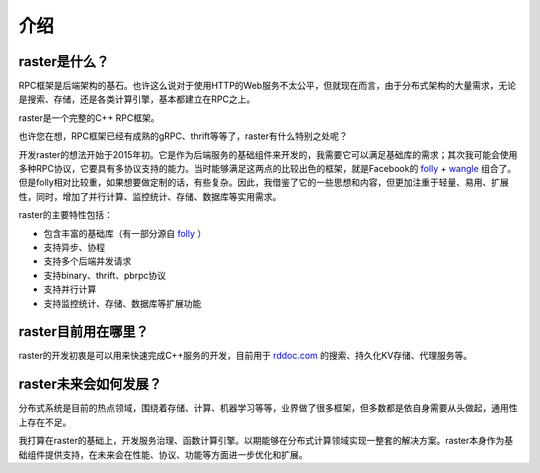 .. _introduction:

介绍
====

raster是什么？
--------------

RPC框架是后端架构的基石。也许这么说对于使用HTTP的Web服务不太公平，但就现在而言，由于分布式架构的大量需求，无论是搜索、存储，还是各类计算引擎，基本都建立在RPC之上。

raster是一个完整的C++ RPC框架。

也许您在想，RPC框架已经有成熟的gRPC、thrift等等了，raster有什么特别之处呢？

开发raster的想法开始于2015年初。它是作为后端服务的基础组件来开发的，我需要它可以满足基础库的需求；其次我可能会使用多种RPC协议，它要具有多协议支持的能力。当时能够满足这两点的比较出色的框架，就是Facebook的 `folly <https://github.com/facebook/folly>`_ + `wangle <https://github.com/facebook/wangle>`_ 组合了。但是folly相对比较重，如果想要做定制的话，有些复杂。因此，我借鉴了它的一些思想和内容，但更加注重于轻量、易用、扩展性，同时，增加了并行计算、监控统计、存储、数据库等实用需求。

raster的主要特性包括：

- 包含丰富的基础库（有一部分源自 `folly <https://github.com/facebook/folly>`_ ）
- 支持异步、协程
- 支持多个后端并发请求
- 支持binary、thrift、pbrpc协议
- 支持并行计算
- 支持监控统计、存储、数据库等扩展功能

raster目前用在哪里？
--------------------

raster的开发初衷是可以用来快速完成C++服务的开发，目前用于 `rddoc.com <https://www.rddoc.com/>`_ 的搜索、持久化KV存储、代理服务等。

raster未来会如何发展？
----------------------

分布式系统是目前的热点领域，围绕着存储、计算、机器学习等等，业界做了很多框架，但多数都是依自身需要从头做起，通用性上存在不足。

我打算在raster的基础上，开发服务治理、函数计算引擎。以期能够在分布式计算领域实现一整套的解决方案。raster本身作为基础组件提供支持，在未来会在性能、协议、功能等方面进一步优化和扩展。
